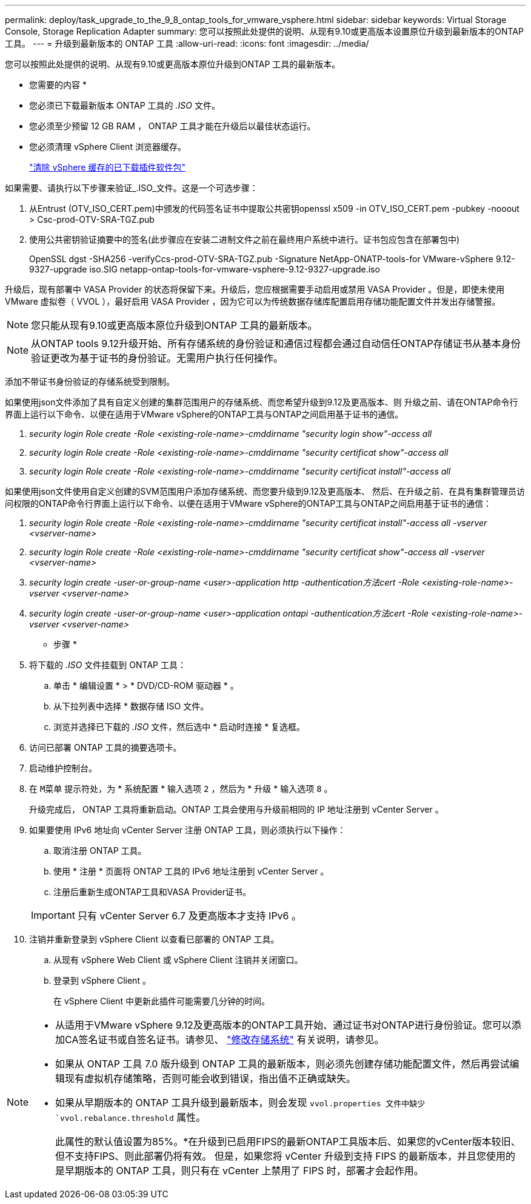---
permalink: deploy/task_upgrade_to_the_9_8_ontap_tools_for_vmware_vsphere.html 
sidebar: sidebar 
keywords: Virtual Storage Console, Storage Replication Adapter 
summary: 您可以按照此处提供的说明、从现有9.10或更高版本设置原位升级到最新版本的ONTAP 工具。 
---
= 升级到最新版本的 ONTAP 工具
:allow-uri-read: 
:icons: font
:imagesdir: ../media/


[role="lead"]
您可以按照此处提供的说明、从现有9.10或更高版本原位升级到ONTAP 工具的最新版本。

* 您需要的内容 *

* 您必须已下载最新版本 ONTAP 工具的 _.ISO_ 文件。
* 您必须至少预留 12 GB RAM ， ONTAP 工具才能在升级后以最佳状态运行。
* 您必须清理 vSphere Client 浏览器缓存。
+
link:../deploy/task_clean_the_vsphere_cached_downloaded_plug_in_packages.html["清除 vSphere 缓存的已下载插件软件包"]



如果需要、请执行以下步骤来验证_.ISO_文件。这是一个可选步骤：

. 从Entrust (OTV_ISO_CERT.pem)中颁发的代码签名证书中提取公共密钥openssl x509 -in OTV_ISO_CERT.pem -pubkey -nooout > Csc-prod-OTV-SRA-TGZ.pub
. 使用公共密钥验证摘要中的签名(此步骤应在安装二进制文件之前在最终用户系统中进行。证书包应包含在部署包中)
+
OpenSSL dgst -SHA256 -verifyCcs-prod-OTV-SRA-TGZ.pub -Signature NetApp-ONATP-tools-for VMware-vSphere 9.12-9327-upgrade iso.SIG netapp-ontap-tools-for-vmware-vsphere-9.12-9327-upgrade.iso



升级后，现有部署中 VASA Provider 的状态将保留下来。升级后，您应根据需要手动启用或禁用 VASA Provider 。但是，即使未使用 VMware 虚拟卷（ VVOL ），最好启用 VASA Provider ，因为它可以为传统数据存储库配置启用存储功能配置文件并发出存储警报。


NOTE: 您只能从现有9.10或更高版本原位升级到ONTAP 工具的最新版本。


NOTE: 从ONTAP tools 9.12升级开始、所有存储系统的身份验证和通信过程都会通过自动信任ONTAP存储证书从基本身份验证更改为基于证书的身份验证。无需用户执行任何操作。

添加不带证书身份验证的存储系统受到限制。

如果使用json文件添加了具有自定义创建的集群范围用户的存储系统、而您希望升级到9.12及更高版本、则
升级之前、请在ONTAP命令行界面上运行以下命令、以便在适用于VMware vSphere的ONTAP工具与ONTAP之间启用基于证书的通信。

. _security login Role create -Role <existing-role-name>-cmddirname "security login show"-access all_
. _security login Role create -Role <existing-role-name>-cmddirname "security certificat show"-access all_
. _security login Role create -Role <existing-role-name>-cmddirname "security certificat install"-access all_


如果使用json文件使用自定义创建的SVM范围用户添加存储系统、而您要升级到9.12及更高版本、 然后、在升级之前、在具有集群管理员访问权限的ONTAP命令行界面上运行以下命令、以便在适用于VMware vSphere的ONTAP工具与ONTAP之间启用基于证书的通信：

. _security login Role create -Role <existing-role-name>-cmddirname "security certificat install"-access all -vserver <vserver-name>_
. _security login Role create -Role <existing-role-name>-cmddirname "security certificat show"-access all -vserver <vserver-name>_
. _security login create -user-or-group-name <user>-application http -authentication方法cert -Role <existing-role-name>-vserver <vserver-name>_
. _security login create -user-or-group-name <user>-application ontapi -authentication方法cert -Role <existing-role-name>-vserver <vserver-name>_


* 步骤 *

. 将下载的 _.ISO_ 文件挂载到 ONTAP 工具：
+
.. 单击 * 编辑设置 * > * DVD/CD-ROM 驱动器 * 。
.. 从下拉列表中选择 * 数据存储 ISO 文件。
.. 浏览并选择已下载的 _.ISO_ 文件，然后选中 * 启动时连接 * 复选框。


. 访问已部署 ONTAP 工具的摘要选项卡。
. 启动维护控制台。
. 在 `M菜单` 提示符处，为 * 系统配置 * 输入选项 `2` ，然后为 * 升级 * 输入选项 `8` 。
+
升级完成后， ONTAP 工具将重新启动。ONTAP 工具会使用与升级前相同的 IP 地址注册到 vCenter Server 。

. 如果要使用 IPv6 地址向 vCenter Server 注册 ONTAP 工具，则必须执行以下操作：
+
.. 取消注册 ONTAP 工具。
.. 使用 * 注册 * 页面将 ONTAP 工具的 IPv6 地址注册到 vCenter Server 。
.. 注册后重新生成ONTAP工具和VASA Provider证书。


+

IMPORTANT: 只有 vCenter Server 6.7 及更高版本才支持 IPv6 。

. 注销并重新登录到 vSphere Client 以查看已部署的 ONTAP 工具。
+
.. 从现有 vSphere Web Client 或 vSphere Client 注销并关闭窗口。
.. 登录到 vSphere Client 。
+
在 vSphere Client 中更新此插件可能需要几分钟的时间。





[NOTE]
====
* 从适用于VMware vSphere 9.12及更高版本的ONTAP工具开始、通过证书对ONTAP进行身份验证。您可以添加CA签名证书或自签名证书。请参见、 link:../configure/task_modify_storage_system.html["修改存储系统"] 有关说明，请参见。
* 如果从 ONTAP 工具 7.0 版升级到 ONTAP 工具的最新版本，则必须先创建存储功能配置文件，然后再尝试编辑现有虚拟机存储策略，否则可能会收到错误，指出值不正确或缺失。
* 如果从早期版本的 ONTAP 工具升级到最新版本，则会发现 `vvol.properties 文件中缺少 `vvol.rebalance.threshold` 属性。
+
此属性的默认值设置为85%。*在升级到已启用FIPS的最新ONTAP工具版本后、如果您的vCenter版本较旧、但不支持FIPS、则此部署仍将有效。
但是，如果您将 vCenter 升级到支持 FIPS 的最新版本，并且您使用的是早期版本的 ONTAP 工具，则只有在 vCenter 上禁用了 FIPS 时，部署才会起作用。



====